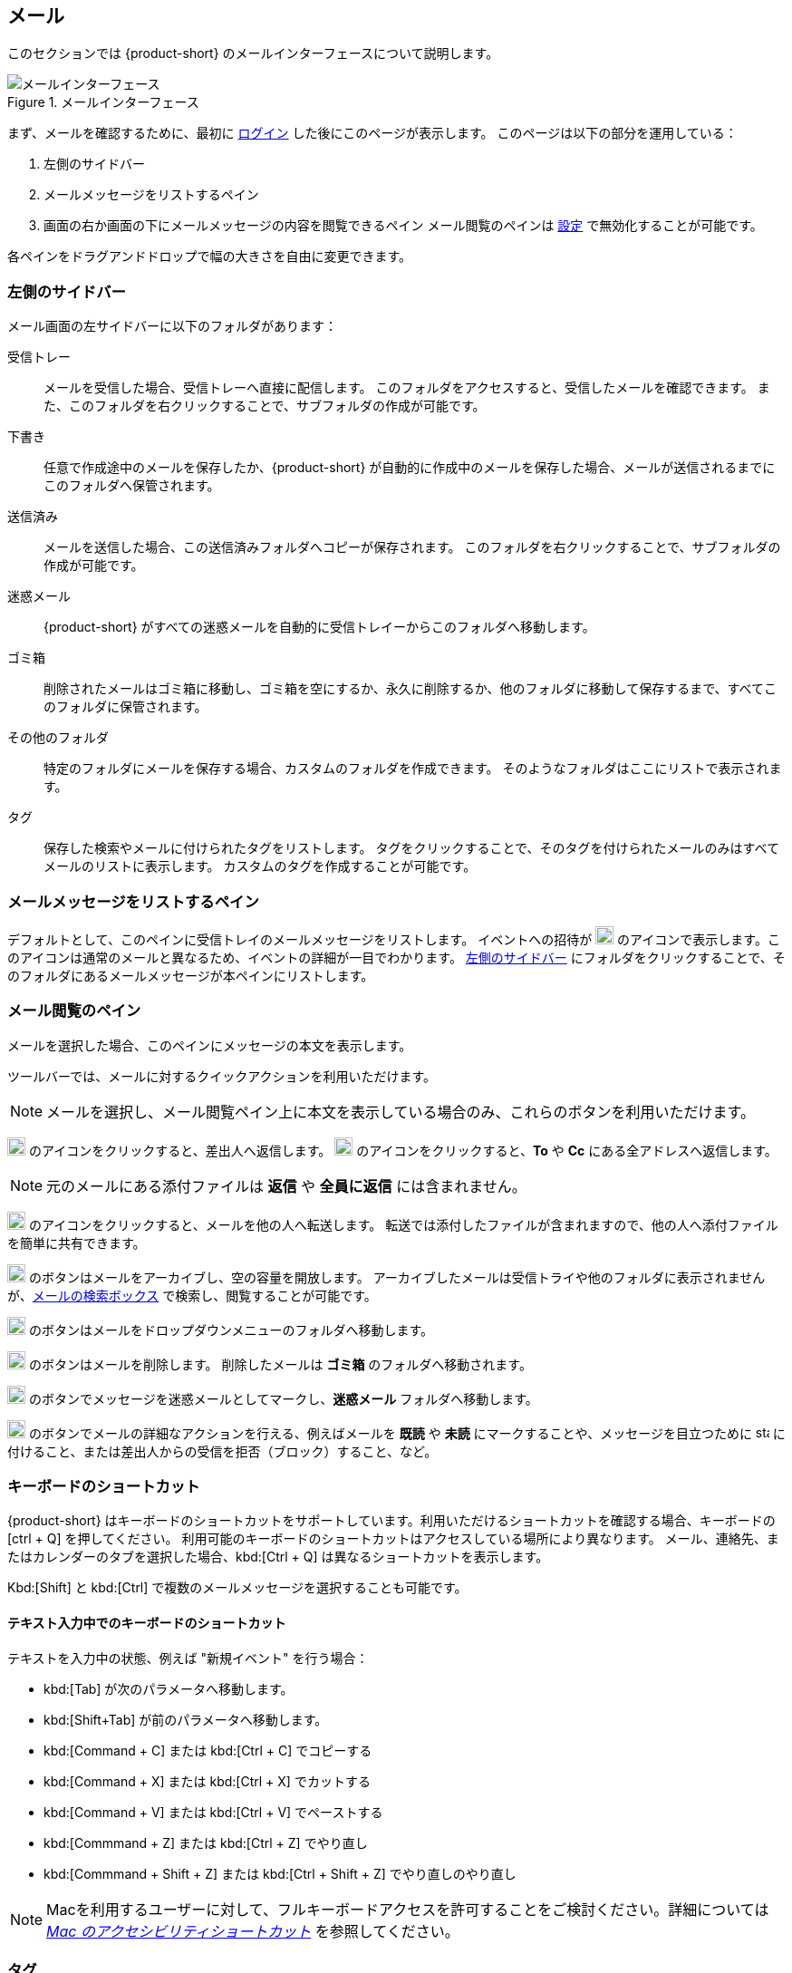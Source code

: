 == メール
このセクションでは {product-short} のメールインターフェースについて説明します。

.メールインターフェース
image::screenshots/mail-empty-inbox.png[メールインターフェース]

まず、メールを確認するために、最初に <<login.adoc#_login, ログイン>> した後にこのページが表示します。
このページは以下の部分を運用している：

. 左側のサイドバー
. メールメッセージをリストするペイン
. 画面の右か画面の下にメールメッセージの内容を閲覧できるペイン
メール閲覧のペインは <<settings-writeEmail#_email_preview_pane, 設定>> で無効化することが可能です。

各ペインをドラグアンドドロップで幅の大きさを自由に変更できます。


=== 左側のサイドバー
メール画面の左サイドバーに以下のフォルダがあります：

受信トレー:: メールを受信した場合、受信トレーへ直接に配信します。
このフォルダをアクセスすると、受信したメールを確認できます。
また、このフォルダを右クリックすることで、サブフォルダの作成が可能です。

下書き:: 任意で作成途中のメールを保存したか、{product-short} が自動的に作成中のメールを保存した場合、メールが送信されるまでにこのフォルダへ保管されます。

送信済み:: メールを送信した場合、この送信済みフォルダへコピーが保存されます。
このフォルダを右クリックすることで、サブフォルダの作成が可能です。

迷惑メール:: {product-short} がすべての迷惑メールを自動的に受信トレイーからこのフォルダへ移動します。

ゴミ箱:: 削除されたメールはゴミ箱に移動し、ゴミ箱を空にするか、永久に削除するか、他のフォルダに移動して保存するまで、すべてこのフォルダに保管されます。

その他のフォルダ:: 特定のフォルダにメールを保存する場合、カスタムのフォルダを作成できます。
そのようなフォルダはここにリストで表示されます。

タグ:: 保存した検索やメールに付けられたタグをリストします。
タグをクリックすることで、そのタグを付けられたメールのみはすべてメールのリストに表示します。
カスタムのタグを作成することが可能です。


=== メールメッセージをリストするペイン

デフォルトとして、このペインに受信トレイのメールメッセージをリストします。
イベントへの招待が image:graphics/calendar-o.svg[blank calendar icon, width=20] のアイコンで表示します。このアイコンは通常のメールと異なるため、イベントの詳細が一目でわかります。
<<_左側のサイドバー>> にフォルダをクリックすることで、そのフォルダにあるメールメッセージが本ペインにリストします。

=== メール閲覧のペイン
メールを選択した場合、このペインにメッセージの本文を表示します。

ツールバーでは、メールに対するクイックアクションを利用いただけます。

NOTE: メールを選択し、メール閲覧ペイン上に本文を表示している場合のみ、これらのボタンを利用いただけます。

image:graphics/mail-reply.svg[reply button, width=20px] のアイコンをクリックすると、差出人へ返信します。
image:graphics/mail-reply-all.svg[Reply to all button, width=20px] のアイコンをクリックすると、*To* や *Cc* にある全アドレスへ返信します。

NOTE: 元のメールにある添付ファイルは **返信** や **全員に返信** には含まれません。

image:graphics/mail-forward.svg[forward button, width=20px] のアイコンをクリックすると、メールを他の人へ転送します。
転送では添付したファイルが含まれますので、他の人へ添付ファイルを簡単に共有できます。

image:graphics/archive.svg[Archive button, width=20px] のボタンはメールをアーカイブし、空の容量を開放します。
アーカイブしたメールは受信トライや他のフォルダに表示されませんが、<<mail-search.adoc#_email_search_box, メールの検索ボックス>> で検索し、閲覧することが可能です。

image:graphics/folder-move.svg[move button, width=20px] のボタンはメールをドロップダウンメニューのフォルダへ移動します。

image:graphics/trash.svg[delete button, width=20px] のボタンはメールを削除します。
削除したメールは *ゴミ箱* のフォルダへ移動されます。

image:graphics/shield.svg[Mark as spam button, width=20px] のボタンでメッセージを迷惑メールとしてマークし、**迷惑メール** フォルダへ移動します。

image:graphics/ellipsis-h.svg[more options, width=20px] のボタンでメールの詳細なアクションを行える、例えばメールを **既読** や **未読** にマークすることや、メッセージを目立つために image:graphics/star.svg[star, width=15px] に付けること、または差出人からの受信を拒否（ブロック）すること、など。

=== キーボードのショートカット
{product-short} はキーボードのショートカットをサポートしています。利用いただけるショートカットを確認する場合、キーボードの [ctrl + Q] を押してください。
利用可能のキーボードのショートカットはアクセスしている場所により異なります。
メール、連絡先、またはカレンダーのタブを選択した場合、kbd:[Ctrl + Q] は異なるショートカットを表示します。

Kbd:[Shift] と kbd:[Ctrl] で複数のメールメッセージを選択することも可能です。

==== テキスト入力中でのキーボードのショートカット

テキストを入力中の状態、例えば "新規イベント" を行う場合：

* kbd:[Tab] が次のパラメータへ移動します。
* kbd:[Shift+Tab] が前のパラメータへ移動します。
* kbd:[Command + C] または kbd:[Ctrl + C] でコピーする
* kbd:[Command + X] または kbd:[Ctrl + X] でカットする
* kbd:[Command + V] または kbd:[Ctrl + V] でペーストする
* kbd:[Commmand + Z] または kbd:[Ctrl + Z] でやり直し
* kbd:[Commmand + Shift + Z] または kbd:[Ctrl + Shift + Z] でやり直しのやり直し

NOTE: Macを利用するユーザーに対して、フルキーボードアクセスを許可することをご検討ください。詳細については https://support.apple.com/ja-jp/HT204434[_Mac のアクセシビリティショートカット_] を参照してください。

=== タグ
タグではメールメッセージやスレッドを簡単に特定することができます。
タグもメールの振り分けや検索にも役に立ちます。
メールに複数のタグを付けることができます。

==== タグを作成する

. <<_左側のサイドバー>> にて、*タグ* の上にマウスを置き、image:graphics/plus.svg[plus icon, width=20] のアイコンをクリックします。
. 新しいタグ名を入力し、タグの色を選択します。
+
IMPORTANT: タグ名にコロン (:), 前スラッシュ (/), そしてクォーテーション (") の記号を利用いただけません。
. *保存* をクリックし、タグを保存します。

[[new-tag-on-the-run]]
タグをメールに適用する際にも新しいタグを作成することも可能です。

. <<_メールメッセージをリストするペイン>> にて、メールを右クリックします。
. メニューからタグを選択します。
. *image:graphics/plus.svg[width=20] タグを追加する* をクリックします。
. 新しいタグ名を入力し、タグの色を選択します。
. *保存* をクリックし、タグを保存します。

新しいタグは *タグ* の直下に表示されます。

==== メールにタグを付ける

メールに複数のタグを付けることで、異なるカテゴリに指定することが可能です。

. <<_メールメッセージをリストするペイン>> にて、メールを右クリックします。
. メニューからタグを選択します。
. *タグ* の画面にて、既に作成しているタグを選択するか、<<new-tag-on-the-run, 新しいタグを追加します>> 。
. btn:[保存] のボタンをクリックし、タグ状態を適用します。
+
タグの適用中もタグの作成は可能です。

==== メールからタグを削除する
. タグが付けているメールを右クリックします。
. メニューからタグを選択します。
. タグの画面にて、削除するタグの横にあるチェックボックスからチェックを外します。
. btn:[保存] のボタンをクリックし、付けているタグ状態を付けます。

==== 特定のタグが付けているメールのみを表示する
. <<_左側のサイドバー>> にて、*タグ* の横にある image:graphics/chevron-right.svg[chevron pointing right, width=20] アイコンをクリックし、すべてのタグをリストします。
. タグをクリックすると、<<_メールメッセージをリストするペイン>> に該当のタグが付けているメールがリストに表示します。

==== タグを編集する
. <<_左側のサイドバー>> にて、*タグ* の横にある image:graphics/chevron-right.svg[chevron pointing right, width=20] アイコンをクリックし、すべてのタグをリストします。
. タグを右クリックし、*タグを編集* を選択します。
. タグの名前や色を変更します。
. btn:[保存] のボタンをクリックし、タグを保存します。

==== タグを削除する
. <<_左側のサイドバー>> にて、*タグ* の横にある image:graphics/chevron-right.svg[chevron pointing right, width=20] アイコンをクリックし、すべてのタグをリストします。
. タグを右クリックし、*タグを削除* を選択します。
. 削除確認する画面にて、btn:[続行] のボタンをクリックします。
. 選択したタグが削除し、すべてのメールから該当のタグが消えます。
メールはそれぞれのフォルダの中で安全に保管されています。

=== メールフォルダをインポートする
{product-short} では、インポートするフォルダが `.tgz` 形式であれば、メールフォルダを直接にインポートすることが可能です。

. <<_左側のサイドバー>> にて、メールフォルダにインポートするフォルダを右クリックします。
. *インポート* を選択します。
. *ファイルからインポート* が画面にて、*ファイルを選ぶ* のボタンをクリックします。
. ファイルブラウザの画面にて、インポートする`.tgz` ファイルを選択します。
. btn:[インポート] のボタンをクリックし、インポート処理を開始します。
. 処理が完了しましたら、インポートしたフォルダが選択したフォルダの直下に追加します。

=== メールフォルダをエクスポートする
{product-short} のメールフォルダを直接に `.tgz` 形式へエクスポートすることが可能です。

. <<_左側のサイドバー>> にて、エクスポートするフォルダを右クリックします。
. メニューから *輸出する* を選択します。
. ブラウザ上で `.tgz` ファイルの保存先を選択します。
. エクスポートしたフォルダが選択した保存先へダウンロードします。

=== メールフォルダを共有する

メールフォルダを他のユーザーへ共有し、管理のアクセスも許可することが可能です。

. <<_左側のサイドバー>> にて、共有するフォルダを右クリックします。
. メニューから *共有...* を選択します。
. *権限を共有する* のドロップダウンメニューから適切なパーミッションを選択します。
+
表示:: 共有先のユーザーは共有フォルダにあるすべてのメールを閲覧できますが、編集ができません。

表示、編集、追加、および削除:: 共有先のユーザーは共有フォルダにあるすべてのメールの閲覧と編集、新しいサブフォルダの作成、代理にメールを提供する、そしてメールの削除が可能。

表示、編集、追加、削除、管理:: 共有先のユーザーは共有フォルダにあるすべてのメールの閲覧と編集、新しいサブフォルダの作成、代理にメールを提供する、メールの削除、そして他のユーザーへフォルダを共有することが可能。

. メールフォルダを共有するメールアドレスの宛先を入力します。
. *保存* をクリックし、共有設定を適用します。

もし共有先のユーザーが共有を拒否した場合は、通知メールを受信します。同様に共有を取り消した場合は、共有先のユーザーが通知メールを受信します。

NOTE: 共有先のユーザーが共有の招待を拒否した場合、拒否されたことを通知として受信します。
また、共有の許可をユーザーから解除した場合、その宛先に共有が解除された通知が送信されます。
